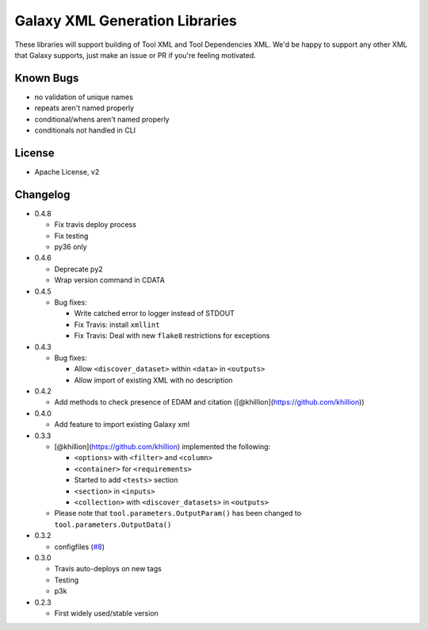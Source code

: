 Galaxy XML Generation Libraries |Build Status| |PyPI|
=====================================================

These libraries will support building of Tool XML and Tool Dependencies
XML. We'd be happy to support any other XML that Galaxy supports, just
make an issue or PR if you're feeling motivated.

Known Bugs
----------

-  no validation of unique names
-  repeats aren't named properly
-  conditional/whens aren't named properly
-  conditionals not handled in CLI

License
-------

-  Apache License, v2

Changelog
---------

-  0.4.8

   - Fix travis deploy process
   - Fix testing
   - py36 only

-  0.4.6

   -  Deprecate py2
   -  Wrap version command in CDATA

-  0.4.5

   -  Bug fixes:

      -  Write catched error to logger instead of STDOUT
      -  Fix Travis: install ``xmllint``
      -  Fix Travis: Deal with new ``flake8`` restrictions for
         exceptions

-  0.4.3

   -  Bug fixes:

      -  Allow ``<discover_dataset>`` within ``<data>`` in ``<outputs>``
      -  Allow import of existing XML with no description

-  0.4.2

   -  Add methods to check presence of EDAM and citation
      ([@khillion](https://github.com/khillion))

-  0.4.0

   -  Add feature to import existing Galaxy xml

-  0.3.3

   -  [@khillion](https://github.com/khillion) implemented the
      following:

      -  ``<options>`` with ``<filter>`` and ``<column>``
      -  ``<container>`` for ``<requirements>``
      -  Started to add ``<tests>`` section
      -  ``<section>`` in ``<inputs>``
      -  ``<collection>`` with ``<discover_datasets>`` in ``<outputs>``

   -  Please note that ``tool.parameters.OutputParam()`` has been
      changed to ``tool.parameters.OutputData()``

-  0.3.2

   -  configfiles
      (`#8 <https://github.com/hexylena/galaxyxml/pull/8>`__)

-  0.3.0

   -  Travis auto-deploys on new tags
   -  Testing
   -  p3k

-  0.2.3

   -  First widely used/stable version

.. |Build Status| image:: https://travis-ci.org/hexylena/galaxyxml.svg?branch=master
   :target: https://travis-ci.org/hexylena/galaxyxml
.. |PyPI| image:: https://img.shields.io/pypi/v/galaxyxml.svg
   :target: https://pypi.python.org/pypi/galaxyxml/
